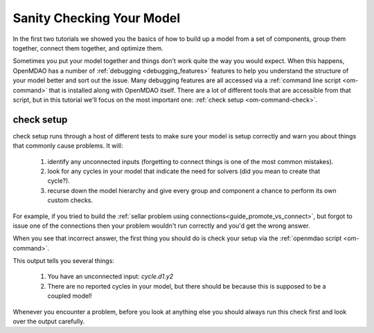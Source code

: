 .. _check_setup_tutorial:

---------------------------------------
Sanity Checking Your Model
---------------------------------------

In the first two tutorials we showed you the basics of how to build up a model from a set of components,
group them together, connect them together, and optimize them.

Sometimes you put your model together and things don't work quite the way you would expect.
When this happens, OpenMDAO has a number of :ref:`debugging <debugging_features>` features to help you understand the structure of your model better and sort out the issue.
Many debugging features are all accessed via a :ref:`command line script <om-command>` that is installed along with OpenMDAO itself.
There are a lot of different tools that are accessible from that script, but in this tutorial we'll focus on the most important one:
:ref:`check setup <om-command-check>`.


check setup
----------------

check setup runs through a host of different tests to make sure your model is setup correctly and warn you about things that commonly cause problems.
It will:

    #. identify any unconnected inputs (forgetting to connect things is one of the most common mistakes).
    #. look for any cycles in your model that indicate the need for solvers (did you mean to create that cycle?).
    #. recurse down the model hierarchy and give every group and component a chance to perform its own custom checks.

For example, if you tried to build the :ref:`sellar problem using connections<guide_promote_vs_connect>`,
but forgot to issue one of the connections then your problem wouldn't run correctly and you'd get the wrong answer.

.. embed-code::
    openmdao.test_suite.scripts.sellar

When you see that incorrect answer, the first thing you should do is check your setup via the :ref:`openmdao script <om-command>`.

.. embed-shell-cmd::
    :cmd: openmdao check sellar.py
    :dir: ../test_suite/scripts


This output tells you several things:

    #. You have an unconnected input: `cycle.d1.y2`
    #. There are no reported cycles in your model, but there should be because this is supposed to be a coupled model!


Whenever you encounter a problem, before you look at anything else you should always run this check first and look over the output carefully.
